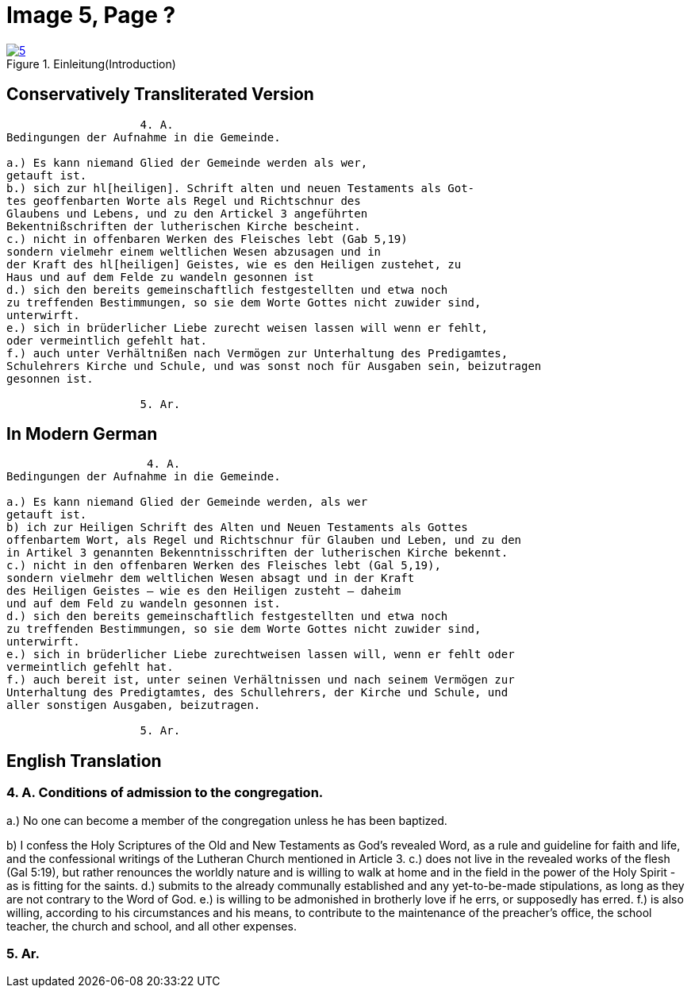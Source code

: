 = Image 5, Page ?
:page-role: doc-width

image::5.jpg[align="left",title="Einleitung(Introduction)",link=self]

== Conservatively Transliterated Version
[role="literal-width-87ch"]
....
                    4. A.
Bedingungen der Aufnahme in die Gemeinde.

a.) Es kann niemand Glied der Gemeinde werden als wer,
getauft ist.
b.) sich zur hl[heiligen]. Schrift alten und neuen Testaments als Got-
tes geoffenbarten Worte als Regel und Richtschnur des
Glaubens und Lebens, und zu den Artickel 3 angeführten
Bekentnißschriften der lutherischen Kirche bescheint.
c.) nicht in offenbaren Werken des Fleisches lebt (Gab 5,19)
sondern vielmehr einem weltlichen Wesen abzusagen und in
der Kraft des hl[heiligen] Geistes, wie es den Heiligen zustehet, zu
Haus und auf dem Felde zu wandeln gesonnen ist
d.) sich den bereits gemeinschaftlich festgestellten und etwa noch
zu treffenden Bestimmungen, so sie dem Worte Gottes nicht zuwider sind,
unterwirft.
e.) sich in brüderlicher Liebe zurecht weisen lassen will wenn er fehlt,
oder vermeintlich gefehlt hat.
f.) auch unter Verhältnißen nach Vermögen zur Unterhaltung des Predigamtes,
Schulehrers Kirche und Schule, und was sonst noch für Ausgaben sein, beizutragen
gesonnen ist.
  
                    5. Ar.
....

== In Modern German
[role="literal-width-87ch"]
....
                     4. A.
Bedingungen der Aufnahme in die Gemeinde.

a.) Es kann niemand Glied der Gemeinde werden, als wer
getauft ist.
b) ich zur Heiligen Schrift des Alten und Neuen Testaments als Gottes
offenbartem Wort, als Regel und Richtschnur für Glauben und Leben, und zu den
in Artikel 3 genannten Bekenntnisschriften der lutherischen Kirche bekennt.
c.) nicht in den offenbaren Werken des Fleisches lebt (Gal 5,19),
sondern vielmehr dem weltlichen Wesen absagt und in der Kraft
des Heiligen Geistes – wie es den Heiligen zusteht – daheim
und auf dem Feld zu wandeln gesonnen ist.
d.) sich den bereits gemeinschaftlich festgestellten und etwa noch
zu treffenden Bestimmungen, so sie dem Worte Gottes nicht zuwider sind,
unterwirft.
e.) sich in brüderlicher Liebe zurechtweisen lassen will, wenn er fehlt oder
vermeintlich gefehlt hat.
f.) auch bereit ist, unter seinen Verhältnissen und nach seinem Vermögen zur
Unterhaltung des Predigtamtes, des Schullehrers, der Kirche und Schule, und
aller sonstigen Ausgaben, beizutragen.
  
                    5. Ar.
....

== English Translation

[role="section-width-87ch"]
=== 4. A. Conditions of admission to the congregation.

a.) No one can become a member of the congregation unless he has been baptized.

b) I confess the Holy Scriptures of the Old and New Testaments as God's
revealed Word, as a rule and guideline for faith and life, and the
confessional writings of the Lutheran Church mentioned in Article 3.
c.) does not live in the revealed works of the flesh (Gal 5:19),
but rather renounces the worldly nature and is willing to walk at home
and in the field in the power of the Holy Spirit - as is fitting for the
saints.
d.) submits to the already communally established and any yet-to-be-made
stipulations, as long as they are not contrary to the Word of God.
e.) is willing to be admonished in brotherly love if he errs, or supposedly
has erred.
f.) is also willing, according to his circumstances and his means, to contribute
to the maintenance of the preacher's office, the school teacher, the church and
school, and all other expenses.
  
===  5. Ar.
